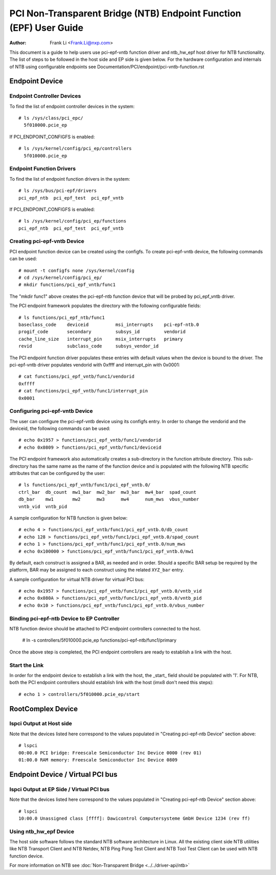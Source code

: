 .. SPDX-License-Identifier: GPL-2.0

===================================================================
PCI Non-Transparent Bridge (NTB) Endpoint Function (EPF) User Guide
===================================================================

:Author: Frank Li <Frank.Li@nxp.com>

This document is a guide to help users use pci-epf-vntb function driver
and ntb_hw_epf host driver for NTB functionality. The list of steps to
be followed in the host side and EP side is given below. For the hardware
configuration and internals of NTB using configurable endpoints see
Documentation/PCI/endpoint/pci-vntb-function.rst

Endpoint Device
===============

Endpoint Controller Devices
---------------------------

To find the list of endpoint controller devices in the system::

        # ls /sys/class/pci_epc/
          5f010000.pcie_ep

If PCI_ENDPOINT_CONFIGFS is enabled::

        # ls /sys/kernel/config/pci_ep/controllers
          5f010000.pcie_ep

Endpoint Function Drivers
-------------------------

To find the list of endpoint function drivers in the system::

	# ls /sys/bus/pci-epf/drivers
	pci_epf_ntb  pci_epf_test  pci_epf_vntb

If PCI_ENDPOINT_CONFIGFS is enabled::

	# ls /sys/kernel/config/pci_ep/functions
	pci_epf_ntb  pci_epf_test  pci_epf_vntb


Creating pci-epf-vntb Device
----------------------------

PCI endpoint function device can be created using the configfs. To create
pci-epf-vntb device, the following commands can be used::

	# mount -t configfs none /sys/kernel/config
	# cd /sys/kernel/config/pci_ep/
	# mkdir functions/pci_epf_vntb/func1

The "mkdir func1" above creates the pci-epf-ntb function device that will
be probed by pci_epf_vntb driver.

The PCI endpoint framework populates the directory with the following
configurable fields::

	# ls functions/pci_epf_ntb/func1
	baseclass_code    deviceid          msi_interrupts    pci-epf-ntb.0
	progif_code       secondary         subsys_id         vendorid
	cache_line_size   interrupt_pin     msix_interrupts   primary
	revid             subclass_code     subsys_vendor_id

The PCI endpoint function driver populates these entries with default values
when the device is bound to the driver. The pci-epf-vntb driver populates
vendorid with 0xffff and interrupt_pin with 0x0001::

	# cat functions/pci_epf_vntb/func1/vendorid
	0xffff
	# cat functions/pci_epf_vntb/func1/interrupt_pin
	0x0001


Configuring pci-epf-vntb Device
-------------------------------

The user can configure the pci-epf-vntb device using its configfs entry. In order
to change the vendorid and the deviceid, the following
commands can be used::

	# echo 0x1957 > functions/pci_epf_vntb/func1/vendorid
	# echo 0x0809 > functions/pci_epf_vntb/func1/deviceid

The PCI endpoint framework also automatically creates a sub-directory in the
function attribute directory. This sub-directory has the same name as the name
of the function device and is populated with the following NTB specific
attributes that can be configured by the user::

	# ls functions/pci_epf_vntb/func1/pci_epf_vntb.0/
	ctrl_bar  db_count  mw1_bar  mw2_bar  mw3_bar  mw4_bar	spad_count
	db_bar	  mw1	    mw2      mw3      mw4      num_mws	vbus_number
	vntb_vid  vntb_pid

A sample configuration for NTB function is given below::

	# echo 4 > functions/pci_epf_vntb/func1/pci_epf_vntb.0/db_count
	# echo 128 > functions/pci_epf_vntb/func1/pci_epf_vntb.0/spad_count
	# echo 1 > functions/pci_epf_vntb/func1/pci_epf_vntb.0/num_mws
	# echo 0x100000 > functions/pci_epf_vntb/func1/pci_epf_vntb.0/mw1

By default, each construct is assigned a BAR, as needed and in order.
Should a specific BAR setup be required by the platform, BAR may be assigned
to each construct using the related ``XYZ_bar`` entry.

A sample configuration for virtual NTB driver for virtual PCI bus::

	# echo 0x1957 > functions/pci_epf_vntb/func1/pci_epf_vntb.0/vntb_vid
	# echo 0x080A > functions/pci_epf_vntb/func1/pci_epf_vntb.0/vntb_pid
	# echo 0x10 > functions/pci_epf_vntb/func1/pci_epf_vntb.0/vbus_number

Binding pci-epf-ntb Device to EP Controller
--------------------------------------------

NTB function device should be attached to PCI endpoint controllers
connected to the host.

	# ln -s controllers/5f010000.pcie_ep functions/pci-epf-ntb/func1/primary

Once the above step is completed, the PCI endpoint controllers are ready to
establish a link with the host.


Start the Link
--------------

In order for the endpoint device to establish a link with the host, the _start_
field should be populated with '1'. For NTB, both the PCI endpoint controllers
should establish link with the host (imx8 don't need this steps)::

	# echo 1 > controllers/5f010000.pcie_ep/start

RootComplex Device
==================

lspci Output at Host side
-------------------------

Note that the devices listed here correspond to the values populated in
"Creating pci-epf-ntb Device" section above::

	# lspci
        00:00.0 PCI bridge: Freescale Semiconductor Inc Device 0000 (rev 01)
        01:00.0 RAM memory: Freescale Semiconductor Inc Device 0809

Endpoint Device / Virtual PCI bus
=================================

lspci Output at EP Side / Virtual PCI bus
-----------------------------------------

Note that the devices listed here correspond to the values populated in
"Creating pci-epf-ntb Device" section above::

        # lspci
        10:00.0 Unassigned class [ffff]: Dawicontrol Computersysteme GmbH Device 1234 (rev ff)

Using ntb_hw_epf Device
-----------------------

The host side software follows the standard NTB software architecture in Linux.
All the existing client side NTB utilities like NTB Transport Client and NTB
Netdev, NTB Ping Pong Test Client and NTB Tool Test Client can be used with NTB
function device.

For more information on NTB see
:doc:`Non-Transparent Bridge <../../driver-api/ntb>`
